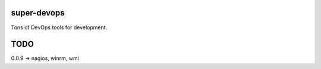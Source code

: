 ============
super-devops
============

Tons of DevOps tools for development.

====
TODO
====

0.0.9 -> nagios, winrm, wmi






